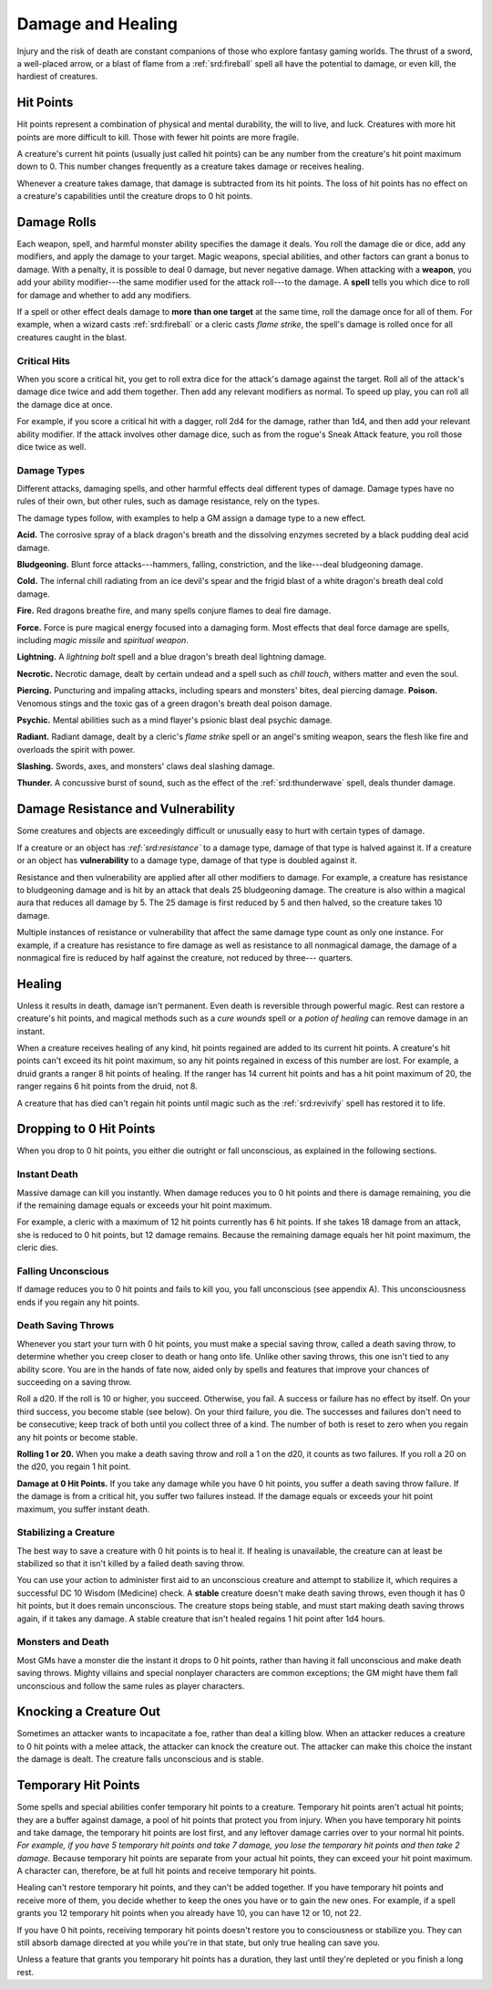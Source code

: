 
.. _srd:damage-and-healing:

Damage and Healing
------------------

Injury and the risk of death are constant companions of those who
explore fantasy gaming worlds. The thrust of a sword, a well-placed
arrow, or a blast of flame from a :ref:`srd:fireball` spell all have the
potential to damage, or even kill, the hardiest of creatures.

Hit Points
^^^^^^^^^^^^^^^^^^^^^^^

Hit points represent a combination of physical and mental durability,
the will to live, and luck. Creatures with more hit points are more
difficult to kill. Those with fewer hit points are more fragile.

A creature's current hit points (usually just called hit points) can be
any number from the creature's hit point maximum down to 0. This number
changes frequently as a creature takes damage or receives healing.

Whenever a creature takes damage, that damage is subtracted from its hit
points. The loss of hit points has no effect on a creature's
capabilities until the creature drops to 0 hit points.

Damage Rolls
^^^^^^^^^^^^^^^^^^^^^^^

Each weapon, spell, and harmful monster ability specifies the damage it
deals. You roll the damage die or dice, add any modifiers, and apply the
damage to your target. Magic weapons, special abilities, and other
factors can grant a bonus to damage. With a penalty, it is possible to
deal 0 damage, but never negative damage. When attacking with a **weapon**, you add your
ability modifier---the same modifier used for the attack roll---to the
damage. A **spell** tells you which dice to roll for damage and whether
to add any modifiers.

If a spell or other effect deals damage to **more**
**than one target** at the same time, roll the damage once for all of
them. For example, when a wizard casts :ref:`srd:fireball` or a cleric casts
*flame strike*, the spell's damage is rolled once for all creatures
caught in the blast.

Critical Hits
~~~~~~~~~~~~~~~~~~~

When you score a critical hit, you get to roll extra dice for the
attack's damage against the target. Roll all of the attack's damage dice
twice and add them together. Then add any relevant modifiers as normal. To speed up play,
you can roll all the damage dice at once.

For example, if you score a critical hit with a dagger, roll 2d4 for the
damage, rather than 1d4, and then add your relevant ability modifier. If
the attack involves other damage dice, such as from the rogue's Sneak
Attack feature, you roll those dice twice as well.

Damage Types
~~~~~~~~~~~~~~~~~~~

Different attacks, damaging spells, and other harmful effects deal
different types of damage. Damage types have no rules of their own, but
other rules, such as damage resistance, rely on the types.

The damage types follow, with examples to help a GM assign a damage type
to a new effect.

**Acid.** The corrosive spray of a black dragon's breath and the
dissolving enzymes secreted by a black pudding deal acid damage.

**Bludgeoning.** Blunt force attacks---hammers,
falling, constriction, and the like---deal bludgeoning damage.

**Cold.** The infernal chill radiating from an ice devil's spear and
the frigid blast of a white dragon's breath deal cold damage.

**Fire.** Red dragons breathe fire, and many spells conjure flames to
deal fire damage.

**Force.** Force is pure magical energy focused into a damaging
form. Most effects that deal force damage are spells, including *magic
missile* and *spiritual weapon*.

**Lightning.** A *lightning bolt* spell and a blue dragon's breath
deal lightning damage.

**Necrotic.** Necrotic damage, dealt by certain undead and a spell
such as *chill touch*, withers matter and even the soul.

**Piercing.** Puncturing and impaling attacks, including spears and
monsters' bites, deal piercing damage. **Poison.** Venomous stings and the toxic gas of a
green dragon's breath deal poison damage.

**Psychic.** Mental abilities such as a mind flayer's psionic blast
deal psychic damage.

**Radiant.** Radiant damage, dealt by a cleric's *flame strike* spell
or an angel's smiting weapon, sears the flesh like fire and overloads
the spirit with power.

**Slashing.** Swords, axes, and monsters' claws deal slashing damage.

**Thunder.** A concussive burst of sound, such as the effect of the
:ref:`srd:thunderwave` spell, deals thunder damage.

Damage Resistance and Vulnerability
^^^^^^^^^^^^^^^^^^^^^^^^^^^^^^^^^^^

Some creatures and objects are exceedingly difficult or unusually easy
to hurt with certain types of damage.

If a creature or an object has *:ref:`srd:resistance`* to a
damage type, damage of that type is halved against it. If a creature or
an object has **vulnerability** to a damage type, damage of that type is
doubled against it.

Resistance and then vulnerability are applied after all other modifiers
to damage. For example, a creature has resistance to bludgeoning damage
and is hit by an attack that deals 25 bludgeoning damage. The creature
is also within a magical aura that reduces all damage by 5. The 25
damage is first reduced by 5 and then halved, so the creature takes 10
damage.

Multiple instances of resistance or vulnerability that affect the same
damage type count as only one instance. For example, if a creature has
resistance to fire damage as well as resistance to all nonmagical
damage, the damage of a nonmagical fire is reduced by half against the
creature, not reduced by three--- quarters.

Healing
^^^^^^^^^^^^^^^^^^^^^^^

Unless it results in death, damage isn't permanent. Even death is
reversible through powerful magic. Rest can restore a creature's hit
points, and magical methods such as a *cure wounds* spell or a *potion
of healing* can remove damage in an instant.

When a creature receives healing of any kind, hit points regained are
added to its current hit points. A creature's hit points can't exceed
its hit point maximum, so any hit points regained in excess of this
number are lost. For example, a druid grants a ranger 8 hit points of
healing. If the ranger has 14 current hit points and has a hit point
maximum of 20, the ranger regains 6 hit points from the druid, not 8.

A creature that has died can't regain hit points until magic such as the
:ref:`srd:revivify` spell has restored it to life.

Dropping to 0 Hit Points
^^^^^^^^^^^^^^^^^^^^^^^^

When you drop to 0 hit points, you either die outright or fall
unconscious, as explained in the following sections.

Instant Death
~~~~~~~~~~~~~~~~~~~

Massive damage can kill you instantly. When damage reduces you to 0 hit
points and there is damage remaining, you die if the remaining damage
equals or exceeds your hit point maximum.

For example, a cleric with a maximum of 12 hit points currently has 6
hit points. If she takes 18 damage from an attack, she is reduced to 0
hit points, but 12 damage remains. Because the remaining damage equals
her hit point maximum, the cleric dies.

Falling Unconscious
~~~~~~~~~~~~~~~~~~~

If damage reduces you to 0 hit points and fails to kill you, you fall
unconscious (see appendix A). This unconsciousness ends if you regain
any hit points.

Death Saving Throws
~~~~~~~~~~~~~~~~~~~

Whenever you start your turn with 0 hit points, you must make a special
saving throw, called a death saving throw, to determine whether you
creep closer to death or hang onto life. Unlike other saving throws,
this one isn't tied to any ability score. You are in the hands of fate
now, aided only by spells and features that improve your chances of
succeeding on a saving throw.

Roll a d20. If the roll is 10 or higher, you succeed. Otherwise, you
fail. A success or failure has no effect by itself. On your third
success, you become stable (see below). On your third failure, you die.
The successes and failures don't need to be consecutive; keep track of
both until you collect three of a kind. The number of both is reset to
zero when you regain any hit points or become stable.

**Rolling 1 or 20.** When you make a death saving throw and roll a 1
on the d20, it counts as two failures. If you roll a 20 on the d20, you
regain 1 hit point.

**Damage at 0 Hit Points.** If you take any damage while you have 0
hit points, you suffer a death saving throw failure. If the damage is
from a critical hit, you suffer two failures instead. If the damage
equals or exceeds your hit point maximum, you suffer instant death.

Stabilizing a Creature
~~~~~~~~~~~~~~~~~~~~~~

The best way to save a creature with 0 hit points is to heal it. If
healing is unavailable, the creature can at least be stabilized so that
it isn't killed by a failed death saving throw.

You can use your action to administer first aid to an unconscious
creature and attempt to stabilize it,
which requires a successful DC 10 Wisdom (Medicine) check. A **stable** creature doesn't make death saving
throws, even though it has 0 hit points, but it does remain unconscious.
The creature stops being stable, and must start making death saving
throws again, if it takes any damage. A stable creature that isn't
healed regains 1 hit point after 1d4 hours.

Monsters and Death
~~~~~~~~~~~~~~~~~~

Most GMs have a monster die the instant it drops to 0 hit points, rather
than having it fall unconscious and make death saving throws. Mighty villains and special nonplayer characters
are common exceptions; the GM might have them fall unconscious and
follow the same rules as player characters.

Knocking a Creature Out
^^^^^^^^^^^^^^^^^^^^^^^

Sometimes an attacker wants to incapacitate a foe, rather than deal a
killing blow. When an attacker reduces a creature to 0 hit points with a
melee attack, the attacker can knock the creature out. The attacker can
make this choice the instant the damage is dealt. The creature falls
unconscious and is stable.

Temporary Hit Points
^^^^^^^^^^^^^^^^^^^^

Some spells and special abilities confer temporary hit points to a
creature. Temporary hit points aren't actual hit points; they are a
buffer against damage, a pool of hit points that protect you from
injury. When you have temporary hit points and take
damage, the temporary hit points are lost first, and any leftover damage
carries over to your normal hit points. *For example, if you have 5
temporary hit points and take 7 damage, you lose the temporary hit
points and then take 2 damage.* Because temporary hit points are separate from
your actual hit points, they can exceed your hit point maximum. A
character can, therefore, be at full hit points and receive temporary
hit points.

Healing can't restore temporary hit points, and they can't be added
together. If you have temporary hit points and receive more of them, you
decide whether to keep the ones you have or to gain the new ones. For
example, if a spell grants you 12 temporary hit points when you already
have 10, you can have 12 or 10, not 22.

If you have 0 hit points, receiving temporary hit points doesn't restore
you to consciousness or stabilize you. They can still absorb damage
directed at you while you're in that state, but only true healing can save you.

Unless a feature that grants you temporary hit points has a duration,
they last until they're depleted or you finish a long rest.
